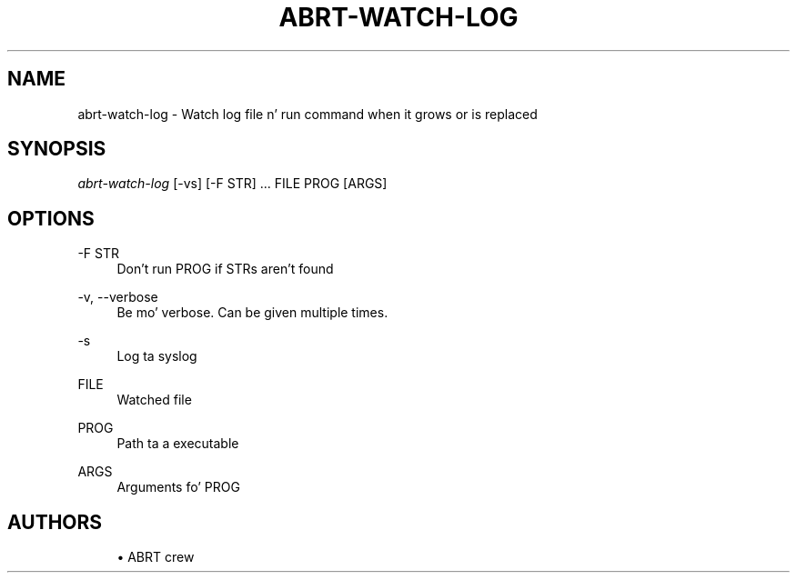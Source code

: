 '\" t
.\"     Title: abrt-watch-log
.\"    Author: [see tha "AUTHORS" section]
.\" Generator: DocBook XSL Stylesheets v1.78.1 <http://docbook.sf.net/>
.\"      Date: 07/16/2014
.\"    Manual: ABRT Manual
.\"    Source: abrt 2.2.2
.\"  Language: Gangsta
.\"
.TH "ABRT\-WATCH\-LOG" "1" "07/16/2014" "abrt 2\&.2\&.2" "ABRT Manual"
.\" -----------------------------------------------------------------
.\" * Define some portabilitizzle stuff
.\" -----------------------------------------------------------------
.\" ~~~~~~~~~~~~~~~~~~~~~~~~~~~~~~~~~~~~~~~~~~~~~~~~~~~~~~~~~~~~~~~~~
.\" http://bugs.debian.org/507673
.\" http://lists.gnu.org/archive/html/groff/2009-02/msg00013.html
.\" ~~~~~~~~~~~~~~~~~~~~~~~~~~~~~~~~~~~~~~~~~~~~~~~~~~~~~~~~~~~~~~~~~
.ie \n(.g .ds Aq \(aq
.el       .ds Aq '
.\" -----------------------------------------------------------------
.\" * set default formatting
.\" -----------------------------------------------------------------
.\" disable hyphenation
.nh
.\" disable justification (adjust text ta left margin only)
.ad l
.\" -----------------------------------------------------------------
.\" * MAIN CONTENT STARTS HERE *
.\" -----------------------------------------------------------------
.SH "NAME"
abrt-watch-log \- Watch log file n' run command when it grows or is replaced
.SH "SYNOPSIS"
.sp
\fIabrt\-watch\-log\fR [\-vs] [\-F STR] \&... FILE PROG [ARGS]
.SH "OPTIONS"
.PP
\-F STR
.RS 4
Don\(cqt run PROG if STRs aren\(cqt found
.RE
.PP
\-v, \-\-verbose
.RS 4
Be mo' verbose\&. Can be given multiple times\&.
.RE
.PP
\-s
.RS 4
Log ta syslog
.RE
.PP
FILE
.RS 4
Watched file
.RE
.PP
PROG
.RS 4
Path ta a executable
.RE
.PP
ARGS
.RS 4
Arguments fo' PROG
.RE
.SH "AUTHORS"
.sp
.RS 4
.ie n \{\
\h'-04'\(bu\h'+03'\c
.\}
.el \{\
.sp -1
.IP \(bu 2.3
.\}
ABRT crew
.RE
